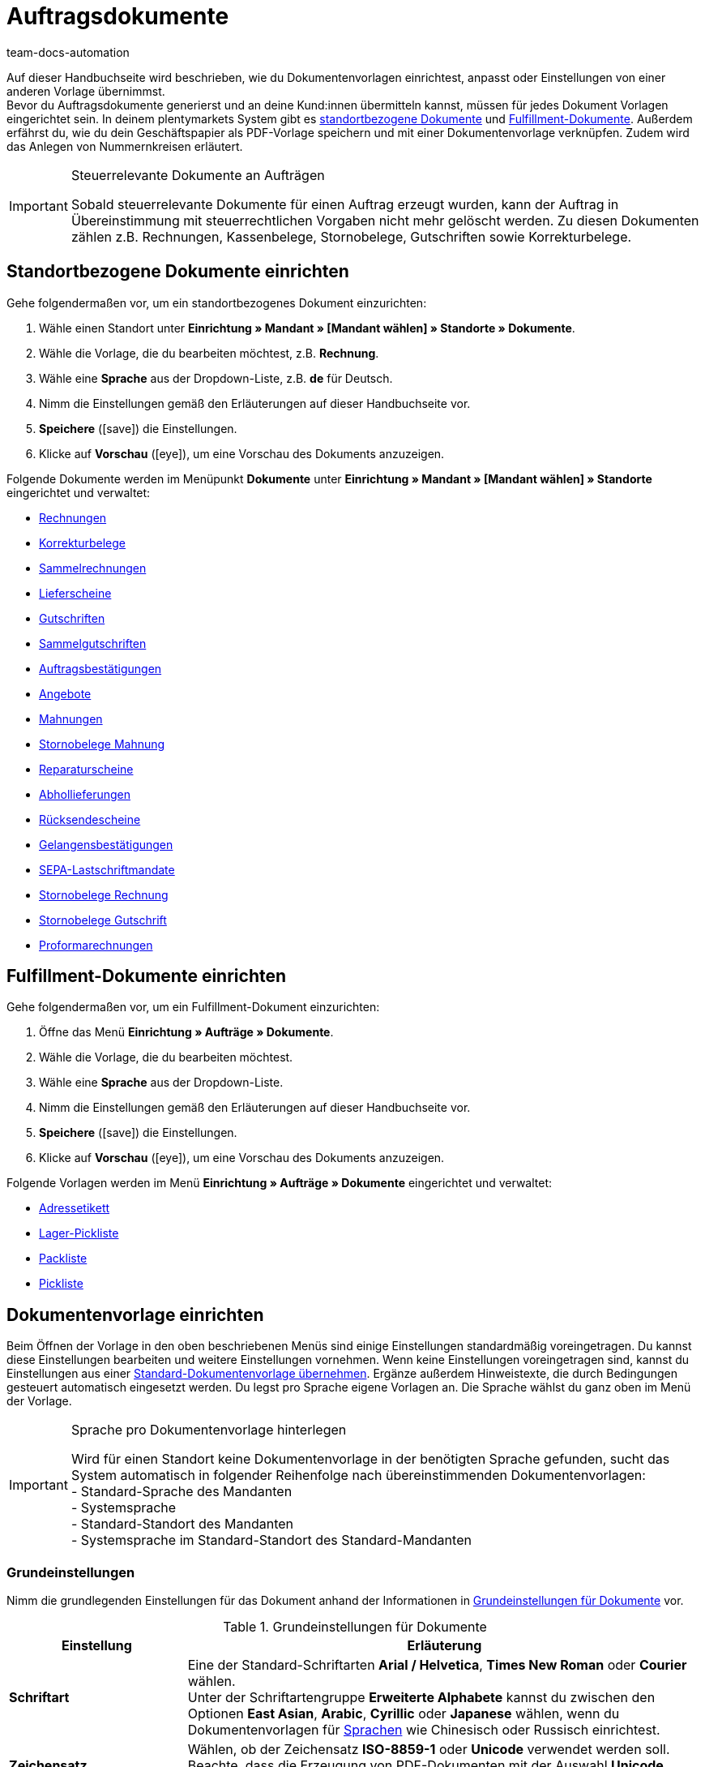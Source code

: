 = Auftragsdokumente
:id: SVWTISV
:keywords: Dokument, Vorlage, Dokumentvorlage, Dokumentenvorlage, Dokument-Vorlage, Document, Template, Auftragsdokument, Auftragsdokumente, Auftrags-Dokument, pdf-Vorlage, Nummerkreise, Nummernkreise, Nummernkreis, Rechnung, Sammelrechnung, Sammel-Rechnung, Lieferschein, Gutschrift, Korrekturbeleg, Korrektur-Beleg, Mahnung, Rücksendeschein, Gelangensbestätigung, Gelangens-Bestätigung, SEPA-Lastschriftmandat, standortbezogen, Fulfillment-Dokument, Fullfilment-Dokument, Fulfilment-Dokument, Fullfillment-Dokument, Adressetikett, Pickliste, Pick-Liste, Packliste, Pack-Liste, Lager-Pickliste, Standard-Dokumentvorlage, Dokument einrichten, Proformarechnung, Angebot, Abhollieferung, Reparaturschein, Abhol-Lieferung, Reperaturschein, Reparatur-Schein, Sammelgutschrift, Dokumenteneinstellungen, Zahlungsbedingungen, Vorlage einrichten
:author: team-docs-automation

Auf dieser Handbuchseite wird beschrieben, wie du Dokumentenvorlagen einrichtest, anpasst oder Einstellungen von einer anderen Vorlage übernimmst. +
Bevor du Auftragsdokumente generierst und an deine Kund:innen übermitteln kannst, müssen für jedes Dokument Vorlagen eingerichtet sein. In deinem plentymarkets System gibt es <<#100, standortbezogene Dokumente>> und <<#200, Fulfillment-Dokumente>>. Außerdem erfährst du, wie du dein Geschäftspapier als PDF-Vorlage speichern und mit einer Dokumentenvorlage verknüpfen. Zudem wird das Anlegen von Nummernkreisen erläutert.

[IMPORTANT]
.Steuerrelevante Dokumente an Aufträgen
====
Sobald steuerrelevante Dokumente für einen Auftrag erzeugt wurden, kann der Auftrag in Übereinstimmung mit steuerrechtlichen Vorgaben nicht mehr gelöscht werden. Zu diesen Dokumenten zählen z.B. Rechnungen, Kassenbelege, Stornobelege, Gutschriften sowie Korrekturbelege.
====

[#100]
== Standortbezogene Dokumente einrichten

[.instruction]
Gehe folgendermaßen vor, um ein standortbezogenes Dokument einzurichten:

. Wähle einen Standort unter *Einrichtung » Mandant » [Mandant wählen] » Standorte » Dokumente*.
. Wähle die Vorlage, die du bearbeiten möchtest, z.B. *Rechnung*.
. Wähle eine *Sprache* aus der Dropdown-Liste, z.B. *de* für Deutsch.
. Nimm die Einstellungen gemäß den Erläuterungen auf dieser Handbuchseite vor.
. *Speichere* (icon:save[role="green"]) die Einstellungen.
. Klicke auf *Vorschau* (icon:eye[role="blue"]), um eine Vorschau des Dokuments anzuzeigen.

Folgende Dokumente werden im Menüpunkt *Dokumente* unter *Einrichtung » Mandant » [Mandant wählen] » Standorte* eingerichtet und verwaltet:

* xref:auftraege:rechnungen-erzeugen.adoc#[Rechnungen]
* xref:auftraege:korrekturbeleg-erzeugen.adoc#[Korrekturbelege]
* xref:auftraege:auftraege-verwalten.adoc#840[Sammelrechnungen]
* xref:auftraege:lieferscheine-erzeugen.adoc#[Lieferscheine]
* xref:auftraege:gutschriften-erzeugen.adoc#[Gutschriften]
* xref:auftraege:auftraege-verwalten.adoc#860[Sammelgutschriften]
* xref:auftraege:auftragsbestaetigung-erzeugen.adoc#[Auftragsbestätigungen]
* xref:auftraege:dokument-angebot-erzeugen.adoc#[Angebote]
* xref:auftraege:mahnungen-erzeugen.adoc#[Mahnungen]
* xref:auftraege:mahnungen-erzeugen.adoc#400[Stornobelege Mahnung]
* xref:auftraege:reparaturschein-erzeugen.adoc#[Reparaturscheine]
* xref:auftragsdokumente:abhollieferung-erzeugen.adoc#[Abhollieferungen]
* xref:auftraege:ruecksendeschein-erzeugen.adoc#[Rücksendescheine]
* xref:auftraege:gelangensbestaetigung-erzeugen.adoc#[Gelangensbestätigungen]
* xref:payment:bankdaten-verwalten.adoc#220[SEPA-Lastschriftmandate]
* xref:auftraege:auftraege-verwalten.adoc#1670[Stornobelege Rechnung]
* xref:auftraege:auftraege-verwalten.adoc#540[Stornobelege Gutschrift]
* xref:auftragsdokumente:proformarechnung-erzeugen.adoc#[Proformarechnungen]

[#200]
== Fulfillment-Dokumente einrichten

[.instruction]
Gehe folgendermaßen vor, um ein Fulfillment-Dokument einzurichten:

. Öffne das Menü *Einrichtung » Aufträge » Dokumente*.
. Wähle die Vorlage, die du bearbeiten möchtest.
. Wähle eine *Sprache* aus der Dropdown-Liste.
. Nimm die Einstellungen gemäß den Erläuterungen auf dieser Handbuchseite vor.
. *Speichere* (icon:save[role="green"]) die Einstellungen.
. Klicke auf *Vorschau* (icon:eye[role="blue"]), um eine Vorschau des Dokuments anzuzeigen.

Folgende Vorlagen werden im Menü *Einrichtung » Aufträge » Dokumente* eingerichtet und verwaltet:

* xref:fulfillment:dokumente-erzeugen.adoc#adressetikett-einrichten[Adressetikett]
* xref:auftraege:lager-pickliste.adoc#[Lager-Pickliste]
* xref:auftraege:packliste.adoc#[Packliste]
* xref:auftraege:pickliste.adoc#[Pickliste]

[#300]
== Dokumentenvorlage einrichten

Beim Öffnen der Vorlage in den oben beschriebenen Menüs sind einige Einstellungen standardmäßig voreingetragen. Du kannst diese Einstellungen bearbeiten und weitere Einstellungen vornehmen. Wenn keine Einstellungen voreingetragen sind, kannst du Einstellungen aus einer xref:auftraege:auftragsdokumente.adoc#1600[Standard-Dokumentenvorlage übernehmen]. Ergänze außerdem Hinweistexte, die durch Bedingungen gesteuert automatisch eingesetzt werden. Du legst pro Sprache eigene Vorlagen an. Die Sprache wählst du ganz oben im Menü der Vorlage.

[IMPORTANT]
.Sprache pro Dokumentenvorlage hinterlegen
====
Wird für einen Standort keine Dokumentenvorlage in der benötigten Sprache gefunden, sucht das System automatisch in folgender Reihenfolge nach übereinstimmenden Dokumentenvorlagen: +
- Standard-Sprache des Mandanten +
- Systemsprache +
- Standard-Standort des Mandanten +
- Systemsprache im Standard-Standort des Standard-Mandanten
====

[#400]
=== Grundeinstellungen

Nimm die grundlegenden Einstellungen für das Dokument anhand der Informationen in <<tabelle-dokumente-grundeinstellungen>> vor.

[[tabelle-dokumente-grundeinstellungen]]
.Grundeinstellungen für Dokumente
[cols="1,3"]
|====
|Einstellung |Erläuterung

| *Schriftart*
|Eine der Standard-Schriftarten *Arial / Helvetica*, *Times New Roman* oder *Courier* wählen. +
Unter der Schriftartengruppe *Erweiterte Alphabete* kannst du zwischen den Optionen *East Asian*, *Arabic*, *Cyrillic* oder *Japanese* wählen, wenn du Dokumentenvorlagen für xref:daten:interne-IDs.adoc#10[Sprachen] wie Chinesisch oder Russisch einrichtest.

| *Zeichensatz*
|Wählen, ob der Zeichensatz *ISO-8859-1* oder *Unicode* verwendet werden soll. Beachte, dass die Erzeugung von PDF-Dokumenten mit der Auswahl *Unicode* länger dauern.

| *Dokumenten-Vorlage*
|Wählen, ob die Dokumenten-Vorlage nur auf der ersten Seite oder auch auf den folgenden Seiten angezeigt wird.

| *Seitenumbruch*
|Wählen, ob Absätze seitenübergreifend fortgesetzt werden oder auf eine neue Seite umgebrochen werden sollen.

| *Aufbau der Rechnungs-/Lieferanschrift*
|Wählen, aus welchen Bestandteilen die Rechnungs- und Lieferanschrift aufgebaut werden und in welcher Reihenfolge diese Bestandteile positioniert werden. +
Die Option *Ansprechpartner* aktivieren, wenn die am xref:crm:kontakt-bearbeiten.adoc#erlaeuterungen-einzelne-bereiche[Kontakt] gespeicherten Daten zum Ansprechpartner zusätzlich in Rechnungs- und Lieferanschriften ausgegeben werden soll. +
Die Option *Titel* aktivieren, wenn die im Menüpunkt *Adressen* des Kontakts gespeicherte Titel vor dem Namen des Kontakts positioniert werden soll.

| *Währung des Dokumentes*
|Wählen, ob die Standard-Währung deines plentymarkets Systems oder die am Auftrag hinterlegte *Währung des Auftrags* verwendet wird.

|====

[TIP]
.Pflichteinstellungen für Schriftzeichen
====
Um Dokumentvorlagen mit chinesischen oder kyrillischen Schriftzeichen einzurichten, wähle zunächst über die Einstellung oben im Menü die korrekte xref:daten:interne-IDs.adoc#10[Sprache], beispielsweise *cn* (Chinesisch) ode *ru* (Russisch), für die du eine Dokumentenvorlage erstellen möchtest. Zusätzlich muss in den Grundeinstellungen für das Dokument die korrekte *Schriftart* ausgewählt werden. Für Chinesisch wählst du *East Asian*, für Russisch *Kyrillisch*. Befülle außerdem die Benennungen der Pflichtelemente mit den korrekten Schriftzeichen, damit diese Angaben auf den erzeugten Dokumenten korrekt dargestellt werden.
====

[#500]
=== Seitenränder

In diesem Bereich nimmst du die Einstellungen für die Seitenränder des Dokuments vor. Die Seitenränder sind für den automatischen Seitenumbruch und die Positionierung von Fließtext auf dem Dokument wichtig. Beachte die Informationen in <<tabelle-dokumente-seitenraender>>.

[[tabelle-dokumente-seitenraender]]
.Seitenränder eines Dokuments
[cols="1,3"]
|====
|Einstellung |Erläuterung

| *Oben*
|Einen Wert für den oberen Seitenrand (in mm) eingeben. Standardmäßig sind 44.0 mm voreingestellt. Achte darauf, genug Platz für den Header mit deinem Firmenlogo zu lassen, um Überschneidungen zu vermeiden.

| *Links*
|Einen Wert für den linken Seitenrand (in mm) eingeben. Standardmäßig sind 20.0 mm voreingestellt.

| *Unten*
|Einen Wert für den unteren Seitenrand (in mm) eingeben. Standardmäßig sind 30.0 mm voreingestellt. Der untere Seitenrand wird für Fulfillment-Dokumente nur für Seiten berücksichtigt, die mit einer PDF-Vorlage hinterlegt werden. Dies gilt, je nach Einstellung der Option *Dokumenten-Vorlage* im Bereich *Grundeinstellungen* eines Dokuments, entweder nur für die erste Seite oder für alle Seiten.

|====

[#600]
=== Positionierung der Pflichtelemente

Pflichtelemente sind Inhalte, die auf jedem Dokument angezeigt werden müssen. Die Positionierung auf der Dokumentseite erfolgt über die Eingabe von Koordinaten. In den Standard-Einstellungen sind bereits Werte für die wichtigsten Parameter hinterlegt. Diese Einstellungen können jedoch geändert werden. Ergänze die noch fehlenden Einträge. +
<<tabelle-dokumente-pflichtelemente>> erläutert die Pflichtelemente für Dokumente am Beispiel der Rechnung.

Die Werte orientieren sich am Koordinatensystem mit X- und Y-Achse. Die *X-Achse* verläuft von links nach rechts und die *Y-Achse* von oben nach unten. Die Nullpunkte liegen also links oben.

[TIP]
.Beispiele für die Positionierung
====
Ein Feld, das links oben positioniert wird, ist das Adressfeld. In der Rechnung sind die Standardkoordinaten für das Adressfeld X = 21 (mm), Y = 54,5 (mm). Orientiere dich für das Positionieren aller Felder an der linken oberen Ecke und beachte die Seitenränder. +
Felder, die üblicherweise rechts positioniert werden, sind neben dem Datum z.B. die Auftrags-ID und die Kunden-ID. Diese IDs haben auf der X-Achse die Standardkoordinaten X = 150 (mm) für den Feldnamen und X = 173 (mm) für den Wert. Die Y-Koordinaten unterscheiden sich, damit die Felder und Werte sich nicht überlagern. +
Ein Feld, das häufig unten positioniert wird, ist die Seitenzahl. Die Standardkoordinaten für die Seitenzahl sind X = 21 (mm), Y = 286 (mm). Die Seitenzahl liegt auf der Rechnung somit standardmäßig links unten.
====

[[tabelle-dokumente-pflichtelemente]]
.Pflichtelemente eines Dokuments
[cols="1,3"]
|====
|Einstellung |Erläuterung

| *Adressfeld*
|Positioniert das Feld, in dem die Anschrift des Kunden angezeigt wird.

| *Dokumentname/-nummer*
|Namen eintragen, beispielsweise *Rechnung* oder *Rechnungs-Nr.*.

| *Datum*
|Aktuelles Datum des Dokuments.

| *Bestelldatum*
|Datum der Bestellung.

| *Währung*
|Namen eintragen. Die eigentliche Währung wird aus den Grundeinstellungen übernommen (siehe oben).

| *Auftrags-ID*
|Auftrags-ID einer Bestellung.

| *Auftrags-ID (2)*
|Bei Retouren, Gutschriften und Lieferaufträgen wird die Auftrags-ID des Hauptauftrags ausgegeben.

| *Kunden-ID*
|Kunden-ID der Käufer:in.

| *Herkunft*
|Auftragsherkunft der Bestellung.

| *Zeichen Kunde*
|Zeigt an, was im gleichnamigen Feld in der Auftragseinstellung hinterlegt wurde.

| *Kundenklasse*
|ID der Kundenklasse.

| *Auftragseigner*
|Gibt den Namen des Auftragseigners aus, d.h. den Namen der für den Auftrag verantwortlichen Mitarbeiter:in.

| *FiBu-Konto*
|Zeigt den Debitor an, der in den Kundendaten unter Debitoren-Konto eingetragen ist.

| *Eigene Kundennummer*
|Gibt die Kundennummer aus plentymarkets aus (nicht die ID).

| *USt.-IdNr.*
|Umsatzsteuer-Identifizierungsnummer der Kund:in.

| *Eigene USt-IdNr.*
|Gibt die Umsatzsteuer-ID der Händler:in aus.

| *ID Pickliste*
|Wenn eine Pickliste generiert wird, erhält diese Pickliste eine ID. Bei allen Aufträgen, die sich auf dieser Pickliste befinden, wird die Picklisten-ID hinterlegt. Mit der Option ID Pickliste kann diese ID auf dem PDF-Dokument ausgegeben werden. Sinnvoll z.B. bei Lieferscheinen.

| *Seitenzahl*
|Gibt die Seitenzahl im Dokument pro Seite aus.
|====

[#700]
=== Kundeneigenschaften

Dieser Bereich wird nur angezeigt, wenn im System xref:crm:vorbereitende-einstellungen.adoc#eigenschaften-einleitung[Eigenschaften] für die Sprache der Dokumentenvorlage hinterlegt sind. Diese Eigenschaften kannst du dann hier über die Textfelder benennen und über die Koordinatenfunktion im Dokument positionieren.

[#800]
=== Spalten Artikelpositionen

Im Bereich *Spalten Artikelpositionen* positionierst du die Einträge in der Kopfzeile der Artikeltabelle. Trage zu jeder verfügbaren Spalte einen Feldnamen ein. Der Feldname wird in der Kopfzeile angezeigt. Damit die Feldnamen im Dokument angezeigt werden, muss außerdem für den Eintrag aus der Dropdown-Liste *Pos* ein Wert gewählt werden. Verbleibt die Auswahl auf *Pos*, wird die Spalte nicht angezeigt. Mit der Spalte *Pos* bestimmst du die Reihenfolge für die Anzeige der Feldnamen in der Kopfzeile. Die verfügbaren Spalten variieren je nach Dokument.

Die Spalte *Artikelbezeichnung* bricht bei Bedarf automatisch in eine neue Zeile um. Alle anderen Spalten haben diese Funktionalität nicht. Wähle deshalb die Spaltenbreiten breit genug. Gib die Spaltenbreite in *mm* ein.

[[tabelle-dokumente-einstellungen-artikelpositionen]]
.Wichtige Einstellungen im Bereich *Artikelpositionen*
[cols="1,3"]
|====
|Einstellung|Erläuterung

|*Anzahl Nachkommastellen bei Auftragspositionen*
|Zwischen 2 und 4 Nachkommastellen für die Anzeige wählen. Diese Einstellung beeinflusst nur die Anzeige auf Dokumenten und bestimmt nicht mit wie vielen Nachkommastellen Preise berechnet werden! +
Ob das System mit 2 oder 4 xref:auftraege:buchhaltung.adoc#intable-preise-nachkommastellen[Nachkommastellen] Preise berechnet, stellst du im Menü *Einrichtung » Mandant » [Mandant wählen] » Standorte » [Standort wählen] » Buchhaltung* ein.

|*Artikelbezeichnung*
|Name des Artikels plus optionale Parameter. Weitere Parameter aktivierst du per Checkbox. Die optionalen Parameter werden neben dem Artikelnamen ebenfalls in der Spalte angezeigt. Jedoch müssen in den Artikeldaten auch tatsächlich Angaben für die Parameter gespeichert sein, damit die Parameter auf dem Dokument angezeigt werden.
|====

[#900]
=== Summen

Unterhalb der Artikelpositionen werden bei allen Dokumenten außer auf dem Lieferschein Summen wie die Zwischensumme und der Rechnungsbetrag aufgelistet. Hier werden nur die Summen angezeigt, für die du einen Feldnamen festgelegt hast. +
<<tabelle-dokumente-einstellungen-summen>> erläutert wichtige Einstellungen im Bereich *Summen*.

[[tabelle-dokumente-einstellungen-summen]]
.Wichtige Einstellungen im Bereich *Summen*
[cols="1,3"]
|====
|Einstellung|Erläuterung

|*Warenwert (netto)*
|Wert der Ware ohne Mehrwertsteuer.
Zusätzlich wählen, ob der Warenwert summiert, pro Steuersatz oder nur bei einem B2B-Geschäft pro Steuersatz angezeigt wird.  +
*Summiert* = egal wie viele Steuersätze im Auftrag angewendet werden, wird nur eine Warenwertsumme auf der Rechnung angezeigt  +
*Pro Steuersatz* = für jeden Steuersatz, der im Auftrag angewendet wird, wird eine Warenwertsumme angezeigt  +
*Bei B2B pro Steuersatz* = wenn für den Auftrag eine Umsatzsteueridentifikationsnummer der Kund:in angewendet wird, wird pro Steuersatz eine Warenwertsumme angezeigt. Wenn keine Ust.-Id.-Nr. angewendet wird, wird nur eine Warenwertsumme für alle Steuersätze angezeigt.

| *Zwischensumme (netto, gesamt)*
|Zeigt die Nettosumme der Artikel am Ende der Rechnung an.
Zusätzlich wählen, ob die Zwischensumme summiert, pro Steuersatz oder nur bei einem B2B-Geschäft pro Steuersatz angezeigt wird.  +
*Summiert* = egal wie viele Steuersätze im Auftrag angewendet werden, wird nur eine Zwischensumme auf der Rechnung angezeigt  +
*Pro Steuersatz* = für jeden Steuersatz, der im Auftrag angewendet wird, wird eine Zwischensumme angezeigt  +
*Bei B2B pro Steuersatz* = wenn für den Auftrag eine Umsatzsteueridentifikationsnummer der Kund:in angewendet wird, wird pro Steuersatz eine Zwischensumme angezeigt. Wenn keine Ust.-Id.-Nr. angewendet wird, wird nur eine Zwischensumme für alle Steuersätze angezeigt.

| *Zwischensumme (netto, jede Seite, ohne letzte Seite)*
|Zeigt die Nettosumme der Artikel seitenweise an. Bei mehrseitigen Dokumenten wird auf jeder Seite außer auf der letzten Seite die aufgelaufene Summe aller bisherigen Artikel als Zwischensumme angezeigt.

| *Zwischensumme (Differenzbesteuerung)*
|Addiert nur Summen, die der Differenzbesteuerung unterliegen. +
*_Wichtig:_*
Bei der Einstellung Differenzbesteuerung handelt es sich um eine ältere Sonderimplementierung, bei der der Steuersatz für den gesamten Betrag der differenzbesteuerten Artikelpositionen verwendet wird und nicht nur für die Differenz zwischen Verkaufs- und Einkaufspreis.

| *Gutscheinsumme (netto)* bzw. *Gutscheinsumme (brutto)*
|Geben den Betrag in netto bzw. brutto an, der durch Gutschein(e) gedeckt wurde. Hier einen Feldnamen eintragen, wenn im Webshop Gutscheine angeboten werden. Die Gutscheinsumme wird sonst nicht auf der Rechnung ausgewiesen. Ob die Summe netto oder brutto ist, hängt von der Art des Gutscheins und z.B. der Art der Rechnung ab.
|====

[#1000]
=== Optionale Elemente

In diesem Bereich wählst du optionale Elemente. Beispiele hierfür sind der Barcode und der Nachnahmehinweis.

[#1100]
==== Barcode

Die Option *Barcode* kann entweder aus der Auftrags-ID oder der Dokumentnummer erstellt werden. Des Weiteren kannst du u.A. zwischen *EAN13* oder *Code128* als Kodierung des Barcodes wählen. Wenn du die Option *EAN13* wählst und deine Auftrags-ID beispielsweise aus 6 Ziffern besteht, wird diese automatisch ergänzt. Es werden führende Nullen und eine 1 an den Anfang des Barcodes gestellt, so dass sich aus der Auftrags-ID eine EAN13 ergibt. Wenn deine Auftrags-ID so übernommen werden soll, wie sie ist, wähle die Option *Code128*. Wähle außerdem, ob die Ziffern unterhalb des Barcodes, innerhalb des Barcodes oder nicht angezeigt werden sollen.

[#1200]
==== Nachnahmehinweis

Der Nachnahmehinweis wird nur in Rechnungen von Aufträgen mit der Zahlungsart *Nachnahme* angezeigt. Der Standardhinweis lautet *NACHNAHME BAR* plus dem *Rechnungsbetrag*. Die Option wird mit *JA* aktiviert. Trage optional einen *Namen* ein, wenn du statt der Standardbezeichnung NACHNAHME BAR eine eigene Bezeichnung hinterlegen möchten.

[#1300]
=== Optionale Elemente unter Artikelpositionstabelle

Im Bereich *Optionale Elemente unter Artikelpositionstabelle* wählst du, welche Elemente unter der Artikelpositionstabelle auf dem Dokument erscheinen sollen. <<tabelle-dokumente-optionale-elemente-artikelpositionstabelle>> erläutert diese Elemente beispielhaft für das Dokument *Rechnung*.

[[tabelle-dokumente-optionale-elemente-artikelpositionstabelle]]
.Optionale Elemente unter Artikelpositionstabelle
[cols="1,3"]
|====
|Einstellung |Erläuterung

| *Schriftgröße*
|Die gewünschte Schriftgröße für die optionalen Elemente unter der Artikelpositionstabelle wählen.

| *Spaltenbreite*
|Wähle eine Spaltenbreite für alle im Folgenden aufgelisteten optionalen Elemente, die unter der Artikelpositionstabelle positioniert werden.

| *Lieferdatum*
|Wählen, ob der *aktuelle Monat*, das *Rechnungsdatum*, das Datum des *Warenausgangs* oder *kein* Lieferdatum angezeigt werden soll.

| *Zahlungseingang*
|Das Datum wird nur angezeigt, wenn der Zahlungseingang vollständig ist.

|[#intable-zahlungsbedingungen-dokumente]*Zahlungsbedingungen*
|*Anzeigen*: Wähle aus, ob die Zahlungsbedingungen auf dem Dokument angezeigt werden sollen. Vergib im Freitextfeld daneben einen Titel dafür. +
Es werden die Werte übernommen, die für die xref:auftraege:auftraege-verwalten.adoc#intable-zahlungsbedingungen-auftrag[Zahlungsbedingungen] am dazugehörigen Auftrag hinterlegt sind. Die Werte können am Auftrag angepasst werden, wenn dies erforderlich ist. +
_Wichtig_: Die Zahlungsbedingungen werden nur auf Dokumenten übernommen, wenn es sich um einen Auftrag mit der xref:payment:kauf-auf-rechnung.adoc#[Zahlungsart Rechnung] oder der xref:payment:vorkasse.adoc#[Zahlungsart Vorkasse] handelt. Möchtest du Valuta und Skonto nutzen, muss ein Zahlungsziel angeben sein. Wenn für Zahlungsziel nichts oder der Wert 0 eingetragen ist, sind die Zahlungsbedingungen nicht gültig und werden auch nicht auf Dokumenten übernommen. +
*Platzhalter*: Wähle optional Platzhalter aus, deren Inhalt ebenfalls auf der Rechnung ausgegeben wird. Folgende Platzhalter stehen dir für Rechnungen zur Verfügung: +
[Valuta] = Valutatage (geben an, ab wann die Einstellungen für Zahlungsziel und Skonto gelten) +
[DiscountDays] = Skontofrist in Tagen +
[DiscountPercent] = Skontosatz +
[DaysOfPayment] = Zahlungsziel in Tagen +
[DateOfPayment] = Zahlungsziel als Datum +
[Currency] = Währung der Beträge wie für die Rechnung eingestellt (Auftrags- oder Systemwährung) +
[InvoiceAmount] = Rechnungsbetrag in der eingestellten Währung +
[InvoiceAmountGross] = Bruttoanteil des Rechnungsbetrags +
[InvoiceAmountNet] = Nettoanteil des Rechnungsbetrags +
[DiscountInvoiceAmount] = skontierter Rechnungsbetrag in der eingestellten Währung +
[DiscountInvoiceAmountGross] = Bruttoanteil des skontierten Rechnungsbetrags +
[DiscountInvoiceAmountNet] = Nettoanteil des skontierten Rechnungsbetrags +
[EarlyPaymentDiscountDate] = Datum, zu dem der skontierte Betrag gezahlt werden soll

| *Zahlbar (Nachnahme)*
|In den Feldern *Feldname links* oder *Feldname rechts* Texte eingeben, die bei Rechnungen zu Aufträgen mit der Zahlungsart *Nachnahme* angezeigt werden soll.

| *Zahlungsart anzeigen*
|Mit *JA* oder *NEIN* wählen, ob die am Auftrag hinterlegte Zahlungsart ausgegeben werden soll.

| *Verwendungszweck*
|Mit *JA* oder *NEIN* wählen, ob der Verwendungszweck ausgegeben werden soll.

| *Versandart*
|Mit *JA* oder *NEIN* wählen, ob die Versandart der Bestellung ausgegeben werden soll.

| *Versandkosten*
|Mit *JA* oder *NEIN* wählen, ob die am Auftrag hinterlegten Versandkosten ausgegeben werden sollen.

| *Lieferanschrift*
|Mit *JA* oder *NEIN* wählen, ob die am Auftrag hinterlegte Lieferanschrift ausgegeben werden soll.

| *Fehlende Kontaktdaten aus Rechnungsanschrift in Lieferanschrift übernehmen*
|Mit *JA* oder *NEIN* wählen, ob in der Lieferanschrift fehlende Kontaktdaten aus der Rechnungsanschrift der Kund:in übernommen werden sollen.

| *Rechnungsanschrift*
|Mit *JA* oder *NEIN* wählen, ob die am Auftrag hinterlegte Rechnungsanschrift ausgegeben werden soll.

| *Externe Auftragsnummer*
|Mit *JA* oder *NEIN* wählen, ob die externe Auftragsnummer des Auftrags ausgegeben werden soll.

| *Externe Kundennummer*
|Mit *JA* oder *NEIN* wählen, ob die externe Kundennummer ausgegeben werden soll.

| *Kundenwunsch drucken*
|Kund:innen können bestimmte Wünsche zu der Bestellung im Mein Konto-Bereich des Webshops eingeben. Mit *JA* oder *NEIN* wählen, ob der Kundenwunsch ausgegeben werden soll.

| *Datum / Unterschrift*
|Mit *JA* oder *NEIN* angeben, ob eine Textzeile zum Vermerk von Datum und Unterschrift ausgegeben werden soll.

| *Steuerrechtlicher Hinweis 1*
|Gewünschte Schriftgröße wählen. *Normal* oder *Fett* für den Schriftschnitt wählen. Den gewünschten steuerrechtlichen Hinweis in das Textfeld eintragen. +
Dieser Hinweis wird bei einer Lieferung in die EU bei vorliegender USt.-IdNr. ausgegeben. Die Formulierung nach deutschem Recht kann hier z.B. lauten: *Innergemeinschaftliche Lieferung gemäß §4 Nr. 1b in Verbindung mit §6 a UStG*.

| *Steuerrechtlicher Hinweis 2*
|Wie *Steuerrechtlicher Hinweis 1*. +
Dieser Hinweis wird bei einer Lieferung außerhalb der EU ausgegeben. Die Formulierung nach deutschem Recht kann hier z.B. lauten *Ausfuhrlieferung gemäß §4 Nr. 1a in Verbindung mit §6 UStG*.

| [#intable-tax-note-three]*Steuerrechtlicher Hinweis 3*
|Wie *Steuerrechtlicher Hinweis 1*. +
Dieser Hinweis wird bei einer B2B-Lieferung mit xref:auftraege:buchhaltung.adoc#510[Reverse-Charge-Verfahren] ausgegeben. Die Formulierung kann hier z.B. lauten *Reverse-Charge-Verfahren gem. Artikel 194 der MwStSystRL.*

| *Hinweis Differenzbesteuerung*
|Wie Option *Steuerrechtlicher Hinweis 1*.  +
Dieser Hinweis wird ausgegeben, wenn der Auftrag differenzbesteuerte Positionen enthält.  +
*_Wichtig:_*
Bei der Einstellung Differenzbesteuerung handelt es sich um eine ältere Sonderimplementierung, bei der der Steuersatz für den gesamten Betrag der differenzbesteuerten Artikelpositionen verwendet wird und nicht nur für die Differenz zwischen Verkaufs- und Einkaufspreis.

| *Hinweis Landesmehrwertsteuer*
|Einstellen, ob ein Hinweis zur Landesmehrwertsteuer ausgegeben werden soll. Dieser Hinweis wird ausgegeben, wenn der Standardumsatzsteuersatz bei Lieferungen ins Ausland benutzt wird.

| [#intable-delivery-eu-uk]*Hinweis für Lieferungen nach Großbritannien*
|Dieser Hinweis wird ausgegeben, wenn von der EU nach Großbritannien geliefert wird, der Auftrag brutto ist und keine Steuernummer an den Adressen hinterlegt ist (B2C-Lieferung). Die Formulierung kann hier z.B. lauten *Es handelt sich im deutschen Steuerrecht um eine steuerfreie Ausfuhrlieferung nach §§ 4 Nr. 1a i.V.m. 6 UStG.* +
Dies ist ein Hinweis für deutsche Behörden, dass es sich um eine steuerfreie Ausfuhrlieferung handelt. Beachte, dass für Lieferungen von der EU nach Großbritannien ggf. weitere Angaben auf der Rechnung enthalten sein müssen, z.B. über den Nettowarenwert der Lieferung oder deine britische Umsatzsteuer. Wir empfehlen, mit deinem Steuerbüro zu klären, was du für Lieferungen nach Großbritannien benötigst.

| *Zahlungshinweis der Kundenklasse*
|Einstellen, ob der Zahlungshinweis der Kundenklasse ausgegeben werden soll. Weitere Informationen zum Zahlungshinweis der Kundenklasse findest du auf der Handbuchseite xref:crm:vorbereitende-einstellungen.adoc#[Vorbereitende Einstellungen vornehmen] im Kapitel xref:crm:vorbereitende-einstellungen.adoc#kundenklasse-erstellen[Kundenklasse erstellen].

| *Standard-Zahlungshinweis (Lastschrift)*
|Für Aufträge mit der Zahlungsart Lastschrift wird auf den Dokumenten Rechnung und Lieferschein standardmäßig der Hinweis *Der Rechnungsbetrag wird dankend von Ihrem Konto abgebucht* angezeigt. Aktiviere die Option *Hinweis ausblenden*, wenn dieser Hinweis auf den Dokumenten nicht angezeigt werden soll.

| *Zahlungshinweis*
|In der Dropdown-Liste *Zahlungsart* eine Zahlungsart wählen. Den *Zahlungshinweis* für diese Zahlungsart in das Textfeld eintragen. +
Der Zahlungshinweis ist nicht fest mit der Zahlungsart verknüpft. Wird die Zahlungsart über die Dropdown-Liste geändert, bleibt der im Textfeld eingetragene Hinweis bestehen. Er wird auf die neu gewählte Zahlungsart angewendet.
|====


[#1400]
== Dokumenteneinstellungen übertragen

Für jedes Dokument sind ähnliche Einstellungen vorzunehmen. Reduziere deshalb deinen Aufwand, indem du die Einstellungen eines Dokuments aus einer Standard-Vorlage übernimmst oder die Einstellungen auf ein anderes Dokument überträgst.

[WARNING]
.Einstellungen werden überschrieben
====
Wird die Transferfunktion auf ein Dokument angewendet, werden bereits vorgenommene Einstellungen in diesem Dokument überschrieben. Prüfe daher die Einstellungen des Dokuments und notiere ggf. wichtige Koordinaten, bevor du die Funktion anwendest.
====

[#1500]
=== Einstellungstransfer

Übertrage z.B. die deutschen Rechnungseinstellungen auf den deutschen Lieferschein. Dort deaktivierst du dann nur noch die nicht benötigten Elemente bzw. fügst bei Bedarf weitere Elemente hinzu.

Sehr einfach überträgst du z.B. die deutschen Rechnungseinstellungen auf die französische Dokumentenvorlage für Rechnungen. Damit entfällt das manuelle Eintragen der Koordinaten der Elemente für jede Sprachversion. Du passt dann nur noch die Texte der Sprache an.

[.instruction]
Einstellungen einer Vorlage auf andere Dokumentenvorlage übertragen:

. Öffne das Menü *Einrichtung » Mandant » [Mandant wählen] » Standorte » [Standort wählen] » Dokumente [Dokument wählen]*.
. Öffne das Tab *Transfer* des Dokuments.
. Wähle im Bereich *Einstellungen auf Zielvorlage übertragen* den *Standort*, die *Sprache* und unter *Zielvorlage* das Dokument, auf das die Werte übertragen werden sollen.
. Klicke auf *Übertragen* (terra:execute[]).

[TIP]
.Vorschau zum Vergleich nutzen
====
Rufe eine *Vorschau* im PDF auf und drucke das Dokument aus. Mithilfe der Vorschau kannst du die Dokumente vergleichen und entscheiden, ob der Einstellungstransfer sinnvoll ist oder Einstellungen nachträglich angepasst werden müssen.
====

[#1600]
=== Standard-Einstellungen übernehmen

Wähle *Einstellungen aus Standard-Dokumentenvorlage übernehmen*, um die Standardwerte in ein noch leeres Dokument zu übernehmen oder die Einstellungen eines Dokuments auf Standardwerte zurückzusetzen.

[.instruction]
Standard-Einstellungen übernehmen:

. Öffne das Menü *Einrichtung » Mandant » [Mandant wählen] » Standorte » [Standort wählen] » Dokumente*.
. Wähle das Dokument, auf das du die Standardeinstellungen übernehmen möchtest.
. Öffne das Tab *Transfer* des Dokuments.
. Wähle über der Tab-Auswahl die *Sprache*.
. Klicke im Bereich *Einstellungen aus Standard-Dokumentenvorlage übernehmen* auf *Übernehmen* (terra:execute[]). +
→ Die Standard-Einstellungen werden auf das Dokument angewendet.

[#1700]
== PDF-Vorlage verknüpfen

Das Briefpapier deines Webshops hinterlegst du als *PDF-Vorlage*. Wenn du mehrere Zahlungsarten anbietest, deren Zahlungsinformationen abweichen, benötigst du eine separate Dokumentenvorlage für die jeweilige Zahlungsart.

Gehe wie im Folgenden beschrieben vor, um die PDF-Datei mit dem Briefpapier deines Webshops hochzuladen und mit einer standortbezogenen Dokumentenvorlage zu verknüpfen.

[.instruction]
PDF-Vorlage mit standortbezogener Dokumentenvorlage verknüpfen:

. Öffne das Menü *Einrichtung » Mandant » [Mandant wählen] » Standorte » [Standort wählen] » Dokumente*.
. Wähle das Dokument, für das du eine PDF-Vorlage verknüpfen möchtest.
. Wechsele in das Tab *PDF-Vorlage*.
. Klicke auf *Vorlage hinzufügen*. +
→ Ein separates Fenster mit Optionen zum Hochladen der PDF-Vorlage öffnet sich.
. Wähle die gewünschte *Zahlungsart* aus der Dropdown-Liste.
. Wähle die gewünschte *Sprache* aus der Dropdown-Liste.
. Klicke auf *Vorlage auswählen* und wähle das PDF-Dokument aus.
. Klicke auf *Vorlage hochladen*. +
→ Die Vorlage wird hinzugefügt und wird im Tab *PDF-Vorlage* gelistet.
. Nutze die *Vorschau* (icon:eye[role="blue"]) in der Zeile neben der PDF-Vorlage, um eine Vorschau der reinen PDF-Vorlage anzuzeigen.
. Wechsle in das Tab *Vorlage* und klicke dort auf *Vorschau*, um eine Vorschau des kompletten Dokuments anzuzeigen und deine Einstellungen zu prüfen.
. Korrigiere die PDF-Vorlage oder die Koordinaten der Dokumentenvorlage, falls sich Inhalte überschneiden.
. *Speichere* (icon:save[role="green"]) die Einstellungen.

[IMPORTANT]
.Version und Größe der PDF-Vorlage
====
Beachte, dass die Erstellung von Dokumenten nur funktioniert, wenn eine PDF-Version verwendet wird, die nicht höher ist als Version 1.4. Die maximale Größe der PDF-Vorlage liegt bei 1MB. Um zusätzliche Kosten zu vermeiden, empfehlen wir jedoch, die Größe auf 150kB zu beschränken.
====


[.instruction]
Für Fulfillment-Dokumente verknüpfst du die PDF-Vorlage wie im Folgenden beschrieben:

. Öffne das Menü *Einrichtung » Aufträge » Dokumente*.
. Wähle das Dokument, für das du eine PDF-Vorlage verknüpfen möchtest.
. Öffne das Tab *PDF-Vorlage*.
. Öffne das Tab *Neue Vorlage*.
. Klicke auf *Datei auswählen*, um die PDF-Datei auszuwählen.
. Klicke auf *Speichern* (icon:save[role="green"]).
. Wechsle in das Tab *Vorlagen* und klicke dort auf *Vorschau*, um eine Vorschau der reinen PDF-Vorlage anzuzeigen.
. Wechsle in das Tab *Vorlage* und klicke dort auf *Vorschau*, um eine Vorschau des kompletten Dokuments anzuzeigen.
. Korrigiere die PDF-Vorlage oder die Koordinaten der Dokumentenvorlage, falls sich Inhalte überschneiden.
. *Speichere* (icon:save[role="green"]) die Einstellungen.

[#1800]
== Nummernkreise festlegen

Für zahlreiche Dokumente stehen Nummernkreise zur Verfügung. Diese Nummernkreise verwaltest du im Tab *Nummernkreis* eines Dokuments. Der Nummernkreis kann maximal 5 Stellen haben und Zahlen, Buchstaben sowie Zeichen enthalten. Er wird automatisch vor der eigentlichen Nummer des Dokuments eingefügt.

Gib im Feld *Nummer (Startwert)* die erste Nummer ein, also die Nummer, die als Startwert festgelegt werden soll. Beachte, dass hier maximal 9 Zeichen möglich sind. Diese Nummer muss nicht zwingend die "1" sein. Wenn du z.B. bereits nummerierte Rechnungen im System abgelegt hast, kannst du die Startnummer an die bestehenden Nummern anschließend eintragen. Wenn die Nummer über eine bestimmte Anzahl von Stellen verfügen soll, gib den Startwert mit führenden Nullen an (z.B. 00001). Sind bereits Dokumente mit einer höheren Nummer im System, werden diese verwendet.

Im Folgenden wird beispielhaft beschrieben, wie du einen Nummernkreis für Rechnungsdokumente festlegst. Gehe für andere Dokumente genauso vor.

[.instruction]
Nummernkreis für Rechnungen festlegen:

. Öffne das Menü *Einrichtung » Mandant » [Mandant wählen] » Standorte » [Standort wählen] » Dokumente » Rechnung*.
. Wähle die gewünschte *Sprache* aus der Dropdown-Liste.
. Klicke auf das Tab *Nummernkreis*.
. Gib im Feld *Nummernkreis* ein Präfix aus bis zu fünf Zahlen und/oder Buchstaben für den Nummernkreis ein, z.B. *2021*. +
→ Mit einem Bindestrich am Ende des Präfix werden Präfix und Nummer optisch getrennt.
. Gib im Feld *Nummer (Startwert)* die erste Rechnungsnummer für den Nummernkreis ein, z.B. *00001*. +
*_Wichtig:_* Wenn Rechnungen bei Amazon hochgeladen werden sollen, lege den Nummernkreis ohne Leerzeichen fest. Amazon lehnt Rechnungsnummern mit Leerzeichen ab. +
→ Die Rechnungsnummern werden ab dieser Nummer (in diesem Beispiel *202100001*) aufwärts vergeben.
. *Speichere* (icon:save[role="green"]) die Einstellungen.

[IMPORTANT]
.Mehrere Standorte
====
Wenn du Nummernkreise für mehrere Standorte verwenden möchtest, hast du folgende Möglichkeiten: +
*Ein Nummernkreis für mehrere Standorte* +
Die Nummern werden übergreifend für alle Standorte hochgezählt, das heißt, jede Nummer wird nur einmal vergeben. Hinterlege dazu bei jedem Dokument und jedem Standort den gleichen Nummernkreis. +
*_Hinweis:_* Dies gilt nur für Standorte des gleichen Mandanten. Für Standorte verschiedener Mandanten können Nummernkreise nicht übergreifend verwaltet werden. +
*Verschiedene Nummernkreise für mehrere Standorte* +
Die Nummernkreise können pro Standort pro Dokument unterschiedlich gewählt werden, z.B. in Form eines Kürzels, das den Standort bezeichnet. Die Nummern werden pro Nummernkreis hochgezählt, können also innerhalb eines Mandanten mehrfach vorkommen.
====

Du hast auch die Möglichkeit, für verschiedene Länder verschiedene Nummernkreise anzulegen. Die Nummer des Dokuments wird dann anhand des Landes des Empfängers vergeben. Gehe dazu wie unten beschrieben vor. Auch hier beschreiben wir beispielhaft, wie du einen Nummernkreis für Rechnungen festlegst. Beachte jedoch, dass das Anlegen eines separaten Nummernkreises pro Land nicht immer sinnvoll ist. Spreche mit deinem Steuerbüro, bevor du eine solche Einstellung vornimmst.

[.instruction]
Nummernkreis für Rechnungen pro Land festlegen:

. Öffne das Menü *Einrichtung » Mandant » [Mandant wählen] » Standorte » [Standort wählen] » Dokumente » Rechnung*.
. Wähle die gewünschte *Sprache* aus der Dropdown-Liste.
. Klicke auf das Tab *Nummernkreis*.
. Klappe das Menü *Nummernkreis pro Land* auf.
. Gib im Feld *Nummernkreis* der einzelnen Länder ein Präfix aus bis zu fünf Zahlen und/oder Buchstaben für den Nummernkreis ein, z.B. *21DE* für Deutschland.
. Gib im Feld *Nummer (Startwert)* der einzelnen Länder die erste Rechnungsnummer für den Nummernkreis ein, z.B. *00001*. +
→ Die Rechnungsnummern werden pro Land ab dieser Nummer (in diesem Beispiel *21DE00001*) aufwärts vergeben.
. *Speichere* (icon:save[role="green"]) die Einstellungen.

[WARNING]
.Nummernkreis entfernen und ändern
====
Entferne einen Nummernkreis nicht mehr, sobald einmal PDF-Dokumente mit diesem Nummernkreis generiert wurden. Du kannst Nummernkreise allerdings nachträglich ändern. Der geänderte Nummernkreis muss sich von allen bereits verwendeten Nummernkreisen unterscheiden. Das heißt, du musst immer mindestens eine Stelle ändern oder den Nummernkreis um eine Stelle erweitern. Eine Stelle darf jedoch nicht entfernt werden. War der vorherige Nummernkreis z.B. 13IN, ist als neuer Nummernkreis 13I nicht zulässig, 13IN0 hingegen schon.
====

[#1900]
== Anschließende Aktionen automatisieren

Nachdem du deine Dokumentenvorlagen eingerichtet hast, kannst du im Menü *Einrichtung » Aufträge » Ereignisse* xref:automatisierung:ereignisaktionen.adoc#[Ereignisaktionen] einstellen. Interessant ist beispielsweise das Buchen von Warenausgängen beim Rechnungsdruck. Weitere Aktionen, wie das automatische Versenden von aktionsgesteuerten E-Mails, sind ebenfalls einstellbar.

[#220]
== Steuerrechtliche Informationen zu Lieferungen ins Ausland

Wir empfehlen grundsätzlich, alle steuerrechtlichen Inhalte einer Dokumentenvorlage mit deinem Steuerbüro zu besprechen, bevor du diese Inhalte verwendest.

[#230]
=== EU-Lieferung

Bei Lieferungen in das europäische Ausland und vorliegender USt.-IdNr. wird die Rechnung automatisch netto ausgestellt. Aus steuerrechtlichen Gründen müssen dabei die eigene USt.-IdNr. und die USt.-IdNr. der Kund:in auf der Rechnung erscheinen. Außerdem muss ein Hinweistext abgedruckt werden.

Die USt.-IdNr. der Kund:in ist als Datenfeld im Bereich *Positionierung der Pflichtelemente* verfügbar. Sie sollte im oberen Bereich der Rechnung mittels Koordinateneingabe positioniert werden.

Im Bereich *Optionale Elemente unter Artikelpositionstabelle* befindet sich das Datenfeld *Steuerrechtlicher Hinweis 1*. Dieses Datenfeld wird bei einer Lieferung in die EU bei vorliegender USt.-IdNr. ausgegeben.

[TIP]
.Beispiel: Hinweistext für Deutschland
====
"Ausfuhrlieferung gemäß §4 Nr. 1a in Verbindung mit §6 UStG."
====

[#240]
=== Ausfuhrlieferung

Ausfuhrlieferungen, d.h. Lieferungen in ein Land außerhalb der EU, werden ebenfalls netto erstellt. Für diesen Vorgang muss ebenfalls ein steuerrechtlicher Hinweistext ausgegeben werden. Für diesen Hinweistext steht das Datenfeld *Steuerrechtlicher Hinweis 2* zur Verfügung. Die erforderlichen *steuerrechtlichen Hinweise* können individuell abweichen. Kläre den Wortlaut mit deinem Steuerbüro ab.

[#250]
== Differenzbesteuerte Artikelpositionen in Dokumenten

Für differenzbesteuerte Artikelpositionen und Summen in Rechnungen, Mahnungen und Gutschriften gibt es zwei Einstellungen:

. Zwischensumme für differenzbesteuerte Positionen
. Hinweis zu den differenzbesteuerten Positionen

Damit diese Einstellungen greifen und auf den Dokumenten angezeigt werden, musst du zuvor im Menü *Einrichtung » Mandant » Mandant wählen » Standorte » Standort wählen » Buchhaltung » Tab: Umsatzsteuersätze* die Option *Differenzbesteuerung* in den Einstellungen des Standardlands auf einen der Steuersätze setzen.
Bei der Einstellung Differenzbesteuerung handelt es sich um eine ältere Sonderimplementierung, bei der der Steuersatz für den gesamten Betrag der differenzbesteuerten Artikelpositionen verwendet wird und nicht nur für die Differenz zwischen Verkaufs- und Einkaufspreis.

image::auftraege:DE-Einstellungen-Standort-Dokumente-14.png[ ]

image::auftraege:DE-Einstellungen-Standort-Dokumente-15.png[ ]
